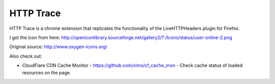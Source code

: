 HTTP Trace
==========

HTTP Trace is a chrome extension that replicates the functionality of the LiveHTTPHeaders plugin for Firefox.

I got the icon from here:
http://openiconlibrary.sourceforge.net/gallery2/?./Icons/status/user-online-2.png

Original source: http://www.oxygen-icons.org/

Also check out:

- CloudFlare CDN Cache Monitor - https://github.com/xims/cf_cache_mon - Check cache status of loaded resources on the page.
